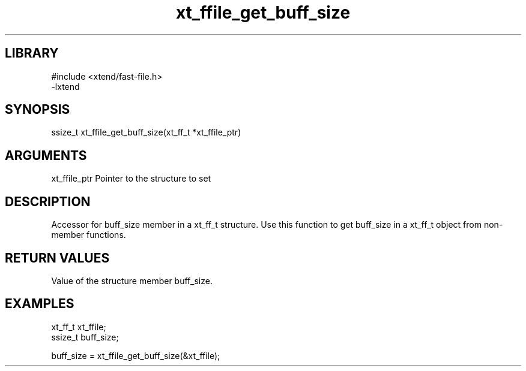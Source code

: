 \" Generated by c2man from xt_ffile_get_buff_size.c
.TH xt_ffile_get_buff_size 3

.SH LIBRARY
\" Indicate #includes, library name, -L and -l flags
.nf
.na
#include <xtend/fast-file.h>
-lxtend
.ad
.fi

\" Convention:
\" Underline anything that is typed verbatim - commands, etc.
.SH SYNOPSIS
.PP
.nf
.na
ssize_t    xt_ffile_get_buff_size(xt_ff_t *xt_ffile_ptr)
.ad
.fi

.SH ARGUMENTS
.nf
.na
xt_ffile_ptr    Pointer to the structure to set
.ad
.fi

.SH DESCRIPTION

Accessor for buff_size member in a xt_ff_t structure.
Use this function to get buff_size in a xt_ff_t object
from non-member functions.

.SH RETURN VALUES

Value of the structure member buff_size.

.SH EXAMPLES
.nf
.na

xt_ff_t      xt_ffile;
ssize_t         buff_size;

buff_size = xt_ffile_get_buff_size(&xt_ffile);
.ad
.fi
